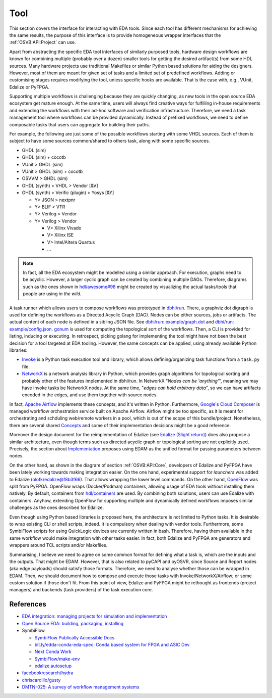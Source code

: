 .. _OSVB:API:Tool:

Tool
####

This section covers the interface for interacting with EDA tools. Since each tool has different mechanisms for achieving
the same results, the purpose of this interface is to provide homogeneous wrapper interfaces that the
:ref:`OSVB:API:Project` can use.

Apart from abstracting the specific EDA tool interfaces of similarly purposed tools, hardware design workflows are known
for combining multiple (probably over a dozen) smaller tools for getting the desired artifact(s) from some HDL sources.
Many hardware projects use traditional Makefiles or similar Python based solutions for aiding the designers.
However, most of them are meant for given set of tasks and a limited set of predefined workflows.
Adding or customising stages requires modifying the tool, unless specific hooks are available.
That is the case with, e.g., VUnit, Edalize or PyFPGA.

Supporting multiple workflows is challenging because they are quickly changing, as new tools in the open source EDA
ecosystem get mature enough.
At the same time, users will always find creative ways for fulfilling in-house requirements and extending the workflows
with their ad-hoc software and verification infrastructure.
Therefore, we need a task management tool where workflows can be provided dynamically.
Instead of prefixed workflows, we need to define composable tasks that users can aggregate for building their paths.

For example, the following are just some of the possible workflows starting with some VHDL sources.
Each of them is subject to have some sources common/shared to others task, along with some specific sources.

* GHDL (sim)
* GHDL (sim) + cocotb
* VUnit > GHDL (sim)
* VUnit > GHDL (sim) + cocotb
* OSVVM > GHDL (sim)
* GHDL (synth) > VHDL > Vendor [&V]
* GHDL (synth) > Verific (plugin) > Yosys [&Y]

  * Y> JSON > nextpnr
  * Y> BLIF > VTR
  * Y> Verilog > Vendor
  * Y> Verilog > Vendor

    * V> Xilinx Vivado
    * V> Xilinx ISE
    * V> Intel/Altera Quartus
    * ...

.. NOTE::
  In fact, all the EDA ecosystem might be modelled using a similar approach. For execution, graphs need to be acyclic.
  However, a larger cyclic graph can be created by combining multiple DAGs. Therefore, diagrams such as the ones
  shown in `hdl/awesome#98 <https://github.com/hdl/awesome/issues/98>`__ might be created by visualizing the actual
  tasks/tools that people are using *in the wild*.

A task runner which allows users to compose workflows was prototyped in `dbhi/run <https://github.com/dbhi/run>`__.
There, a graphviz dot digraph is used for defining the workflows as a Directed Acyclic Graph (DAG).
Nodes can be either sources, jobs or artifacts.
The actual content of each node is defined in a sibling JSON file.
See `dbhi/run: example/graph.dot <https://github.com/dbhi/run/blob/main/example/graph.dot>`__ and `dbhi/run: example/config.json <https://github.com/dbhi/run/blob/main/example/config.json>`__.
`gonum <https://www.gonum.org/>`__ is used for computing the topological sort of the workflows.
Then, a CLI is provided for listing, inducing or executing.
In retrospect, picking golang for implementing the tool might have not been the best decision for a tool targeted at EDA
tooling. However, the same concepts can be applied, using already available Python libraries:

* `Invoke <http://www.pyinvoke.org/>`__ is a Python task execution tool and library, which allows defining/organizing task
  functions from a ``task.py`` file.
* `NetworkX <https://networkx.org/>`__ is a network analysis library in Python, which provides graph algorithms for
  topological sorting and probably other of the features implemented in dbhi/run.
  In NetworkX "*Nodes can be 'anything'*", meaning we may have Invoke tasks be NetworkX nodes.
  At the same time, "*edges can hold arbitrary data*", so we can have artifacts encoded in the edges, and use them
  together with source nodes.

In fact, `Apache Airflow <https://airflow.apache.org/>`__ implements these concepts, and it's written in Python.
Furthermore, `Google's Cloud Composer <https://cloud.google.com/composer>`__ is managed workflow orchestration service
built on Apache Airflow.
Airflow might be too specific, as it is meant for orchestrating and schduling web/remote workers in a pool, which is out
of the scope of this bundle/project.
Nonetheless, there are several shared `Concepts <https://airflow.apache.org/docs/apache-airflow/stable/concepts.html>`__
and some of their implementation decisions might be a good reference.

Moreover the design document for the reimplementation of Edalize (see `Edalize (Slight return) <https://github.com/olofk/edalize/wiki/Edalize-(Slight-return)>`__)
does also propose a similar architecture, even though terms such as directed acyclic graph or topological sorting are
not explicitly used.
Precisely, the section about `Implementation <https://github.com/olofk/edalize/wiki/Edalize-(Slight-return)#implementation>`__
proposes using EDAM as the unified format for passing parameters between nodes.

On the other hand, as shown in the diagram of section :ref:`OSVB:API:Core`, developers of Edalize and PyFPGA have been
lately working towards making integration easier.
On the one hand, experimental support for *launchers* was added to Edalize (`olofk/edalize@f8b3f66 <https://github.com/olofk/edalize/commit/f8b3f666a282e09b8ce06388101d179f8c70e8d4>`__).
That allows wrapping the lower level commands.
On the other hand, `OpenFlow <https://github.com/PyFPGA/openflow>`__ was split from PyFPGA.
OpenFlow wraps (Docker/Podman) containers, allowing usage of EDA tools without installing them natively.
By default, containers from `hdl/containers <https://github.com/hdl/containers>`__ are used.
By combining both solutions, users can use Edalize with containers.
Anyhow, extending OpenFlow for supporting multiple and dynamically defined workflows imposes similar challenges as the
ones described for Edalize.

Even though using Python based libraries is proposed here, the architecture is not limited to Python tasks.
It is desirable to wrap existing CLI or shell scripts, indeed.
It is compulsory when dealing with vendor tools.
Furthermore, some SymbiFlow scripts for using QuickLogic devices are currently written in bash.
Therefore, having them available in the same workflow would make integration with other tasks easier.
In fact, both Edalize and PyFPGA are generators and wrappers around TCL scripts and/or Makefiles.

Summarising, I believe we need to agree on some common format for defining what a task is, which are the inputs and the
outputs.
That might be EDAM.
However, that is also related to pyCAPI and pyOSVR, since Source and Report nodes (aka edge payloads) should satisfy
those formats.
Therefore, we need to analyse whether those can be wrapped in EDAM.
Then, we should document how to compose and execute those tasks with Invoke/NetworkX/Airflow;
or some custom solution if those don't fit.
From this point of view, Edalize and PyFPGA might be rethought as frontends (project managers) and backends (task
providers) of the task execution core.

References
==========

* `EDA integration: managing projects for simulation and implementation <https://docs.google.com/document/d/1qThGGqSVQabts-4imn5zY5BMptp1-Q2rGiNKHDH1Pbk>`__
* `Open Source EDA: building, packaging, installing <https://docs.google.com/document/d/10_MqFjTIYVVuOJlusJydsp4KOcmrrHk03__7ME5thOI>`__
* SymbiFlow

  * `SymbiFlow Publically Accessible Docs <https://drive.google.com/drive/folders/1euSrrszzt3Bfz792S6Ud8Ox2w7TYUZNa>`__
  * `bit.ly/edda-conda-eda-spec: Conda based system for FPGA and ASIC Dev <https://docs.google.com/document/d/1BZcSzU-ur0J02uO5FSGHdJHYGnRfr4n4Cb7PMubXOD4>`__
  * `Next Conda Work <https://docs.google.com/document/d/11XFnJ0ExBgE1pMQksw0rQerAZo3F83AVIu2YK1pbg1k>`__
  * `SymbiFlow/make-env <https://github.com/SymbiFlow/make-env>`__
  * `edalize.autosetup <https://docs.google.com/document/d/1IMVrSmMO5wqTV3W22Bv2PeKtMHO3WSyCwHm3N-Wkwbk>`__
* `facebookresearch/hydra <https://github.com/facebookresearch/hydra>`__
* `chriscardillo/gusty <https://github.com/chriscardillo/gusty>`__
* `DMTN-025: A survey of workflow management systems <https://dmtn-025.lsst.io/>`__
